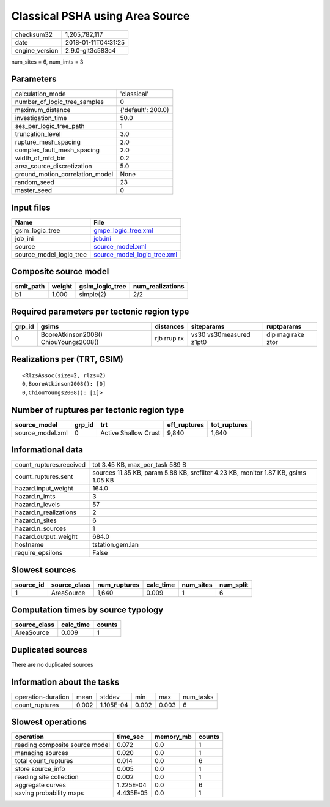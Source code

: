 Classical PSHA using Area Source
================================

============== ===================
checksum32     1,205,782,117      
date           2018-01-11T04:31:25
engine_version 2.9.0-git3c583c4   
============== ===================

num_sites = 6, num_imts = 3

Parameters
----------
=============================== ==================
calculation_mode                'classical'       
number_of_logic_tree_samples    0                 
maximum_distance                {'default': 200.0}
investigation_time              50.0              
ses_per_logic_tree_path         1                 
truncation_level                3.0               
rupture_mesh_spacing            2.0               
complex_fault_mesh_spacing      2.0               
width_of_mfd_bin                0.2               
area_source_discretization      5.0               
ground_motion_correlation_model None              
random_seed                     23                
master_seed                     0                 
=============================== ==================

Input files
-----------
======================= ============================================================
Name                    File                                                        
======================= ============================================================
gsim_logic_tree         `gmpe_logic_tree.xml <gmpe_logic_tree.xml>`_                
job_ini                 `job.ini <job.ini>`_                                        
source                  `source_model.xml <source_model.xml>`_                      
source_model_logic_tree `source_model_logic_tree.xml <source_model_logic_tree.xml>`_
======================= ============================================================

Composite source model
----------------------
========= ====== =============== ================
smlt_path weight gsim_logic_tree num_realizations
========= ====== =============== ================
b1        1.000  simple(2)       2/2             
========= ====== =============== ================

Required parameters per tectonic region type
--------------------------------------------
====== ===================================== =========== ======================= =================
grp_id gsims                                 distances   siteparams              ruptparams       
====== ===================================== =========== ======================= =================
0      BooreAtkinson2008() ChiouYoungs2008() rjb rrup rx vs30 vs30measured z1pt0 dip mag rake ztor
====== ===================================== =========== ======================= =================

Realizations per (TRT, GSIM)
----------------------------

::

  <RlzsAssoc(size=2, rlzs=2)
  0,BooreAtkinson2008(): [0]
  0,ChiouYoungs2008(): [1]>

Number of ruptures per tectonic region type
-------------------------------------------
================ ====== ==================== ============ ============
source_model     grp_id trt                  eff_ruptures tot_ruptures
================ ====== ==================== ============ ============
source_model.xml 0      Active Shallow Crust 9,840        1,640       
================ ====== ==================== ============ ============

Informational data
------------------
======================= ==================================================================================
count_ruptures.received tot 3.45 KB, max_per_task 589 B                                                   
count_ruptures.sent     sources 11.35 KB, param 5.88 KB, srcfilter 4.23 KB, monitor 1.87 KB, gsims 1.05 KB
hazard.input_weight     164.0                                                                             
hazard.n_imts           3                                                                                 
hazard.n_levels         57                                                                                
hazard.n_realizations   2                                                                                 
hazard.n_sites          6                                                                                 
hazard.n_sources        1                                                                                 
hazard.output_weight    684.0                                                                             
hostname                tstation.gem.lan                                                                  
require_epsilons        False                                                                             
======================= ==================================================================================

Slowest sources
---------------
========= ============ ============ ========= ========= =========
source_id source_class num_ruptures calc_time num_sites num_split
========= ============ ============ ========= ========= =========
1         AreaSource   1,640        0.009     1         6        
========= ============ ============ ========= ========= =========

Computation times by source typology
------------------------------------
============ ========= ======
source_class calc_time counts
============ ========= ======
AreaSource   0.009     1     
============ ========= ======

Duplicated sources
------------------
There are no duplicated sources

Information about the tasks
---------------------------
================== ===== ========= ===== ===== =========
operation-duration mean  stddev    min   max   num_tasks
count_ruptures     0.002 1.105E-04 0.002 0.003 6        
================== ===== ========= ===== ===== =========

Slowest operations
------------------
============================== ========= ========= ======
operation                      time_sec  memory_mb counts
============================== ========= ========= ======
reading composite source model 0.072     0.0       1     
managing sources               0.020     0.0       1     
total count_ruptures           0.014     0.0       6     
store source_info              0.005     0.0       1     
reading site collection        0.002     0.0       1     
aggregate curves               1.225E-04 0.0       6     
saving probability maps        4.435E-05 0.0       1     
============================== ========= ========= ======